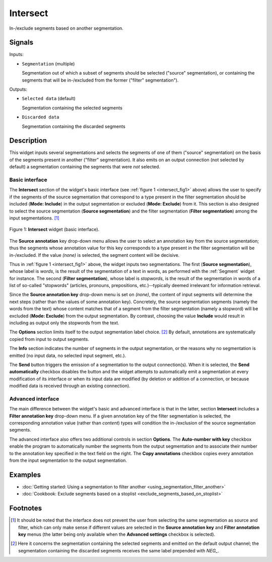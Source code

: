 .. meta::
   :description: Orange Textable documentation, Intersect widget
   :keywords: Orange, Textable, documentation, Intersect, widget

.. _Intersect:

Intersect
=========

.. image:: figures/Intersect_54.png

In-/exclude segments based on another segmentation.

Signals
-------

Inputs:

* ``Segmentation`` (multiple)

  Segmentation out of which a subset of segments should be selected
  ("source" segmentation), or containing the segments that will be
  in-/excluded from the former ("filter" segmentation").

Outputs:

* ``Selected data`` (default)

  Segmentation containing the selected segments

* ``Discarded data``

  Segmentation containing the discarded segments

Description
-----------

This widget inputs several segmentations and selects the segments of one of
them ("source" segmentation) on the basis of the segments present in another
("filter" segmentation). It also emits on an output connection (not selected
by default) a segmentation containing the segments that were *not* selected.

Basic interface
~~~~~~~~~~~~~~~

The **Intersect** section of the widget's basic interface (see :ref:`figure 1
<intersect_fig1>` above) allows the user to specify if the segments of the
source segmentation that correspond to a type present in the filter
segmentation should be included (**Mode: Include**) in the output segmentation
or excluded (**Mode: Exclude**) from it. This section is also designed to
select the source segmentation (**Source segmentation**) and the filter
segmentation (**Filter segmentation**) among the input segmentations. [#]_

.. _intersect_fig1:

.. figure:: figures/intersect_example.png
    :align: center
    :alt: Basic interface of the Intersect widget

    Figure 1: **Intersect** widget (basic interface).

The **Source annotation** key drop-down menu allows the user to select an
annotation key from the source segmentation; thus the segments whose
annotation value for this key corresponds to a type present in the filter
segmentation will be in-/excluded. If the value *(none)* is selected, the
segment content will be decisive.

Thus in :ref:`figure 1 <intersect_fig1>` above, the widget inputs two
segmentations. The first (**Source segmentation**), whose label is *words*, is
the result of the segmentation of a text in words, as performed with the
:ref:`Segment` widget for instance. The second (**Filter segmentation**),
whose label is *stopwords*, is the result of the segmentation in words of a
list of so-called "stopwords" (articles, pronouns, prepositions,
etc.)--typically deemed irrelevant for information retrieval.

Since the **Source annotation key** drop-down menu is set on *(none)*,
the content of input segments will determine the next steps (rather than the
values of some annotation key). Concretely, the source segmentation segments
(namely the words from the text) whose content matches that of a segment from
the filter segmentation (namely a stopword) will be excluded (**Mode:
Exclude**) from the output segmentation. By contrast, choosing the value
**Include** would result in including as output only the stopwords from the
text.

The **Options** section limits itself to the output segmentation label choice.
[#]_ By default, annotations are systematically copied from input to output
segments.

The **Info** section indicates the number of segments in the output
segmentation, or the reasons why no segmentation is emitted (no input data,
no selected input segment, etc.).

The **Send** button triggers the emission of a segmentation to the output
connection(s). When it is selected, the **Send automatically** checkbox
disables the button and the widget attempts to automatically emit a
segmentation at every modification of its interface or when its input data are
modified (by deletion or addition of a connection, or because modified data is
received through an existing connection).

Advanced interface
~~~~~~~~~~~~~~~~~~

The main difference between the widget's basic and advanced interface is that
in the latter, section **Intersect** includes a **Filter annotation key**
drop-down menu. If a given annotation key of the filter segmentation is
selected, the corresponding annotation value (rather than *content*) types
will condition the in-/exclusion of the source segmentation segments.

The advanced interface also offers two additional controls in section
**Options**. The **Auto-number with key** checkbox enable the program to
automatically number the segments from the output segmentation and to
associate their number to the annotation key specified in the text field on
the right. The **Copy annotations** checkbox copies every annotation from the
input segmentation to the output segmentation.

Examples
--------

* :doc:`Getting started: Using a segmentation to filter another
  <using_segmentation_filter_another>`
* :doc:`Cookbook: Exclude segments based on a stoplist
  <exclude_segments_based_on_stoplist>`

Footnotes
---------

.. [#] It should be noted that the interface does not prevent the user from
       selecting the same segmentation as source and filter, which can only
       make sense if different values are selected in the **Source annotation
       key** and **Filter annotation key** menus (the latter being only
       available when the **Advanced settings** checkbox is selected).

.. [#] Here it concerns the segmentation containing the selected segments and
       emitted on the default output channel; the segmentation containing the
       discarded segments receives the same label prepended with *NEG\_*.



